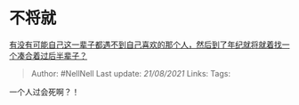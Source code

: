 * 不将就
  :PROPERTIES:
  :CUSTOM_ID: 不将就
  :END:

[[https://www.zhihu.com/question/318144086/answer/645510952][有没有可能自己这一辈子都遇不到自己喜欢的那个人，然后到了年纪就将就着找一个凑合着过后半辈子？]]

#+BEGIN_QUOTE
  Author: #NellNell Last update: /21/08/2021/ Links: Tags:
#+END_QUOTE

一个人过会死啊？！

